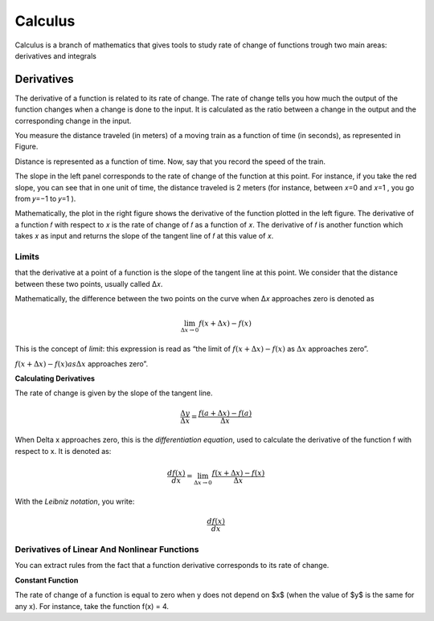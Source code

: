 Calculus
=========
Calculus is a branch of mathematics that gives tools to study rate of change
of functions trough two main areas: derivatives and integrals

Derivatives
------------
The derivative of a function is related to its rate of change. The rate of change
tells you how much the output of the function changes when a change is done
to the input. It is calculated as the ratio between a change in the output and
the corresponding change in the input.

You measure the distance traveled (in meters) of a moving train as a function of time (in seconds), as
represented in Figure.

.. image:: _static/calculus/time_distance.png
   :width: 400

Distance is represented as a function of time. Now, say that you record the speed of the train.

.. image:: _static/calculus/distance_speed.png
   :width: 400

The slope in the left panel corresponds to the rate of change of the function at this point. For instance,
if you take the red slope, you can see that in one unit of time, the distance traveled is 2 meters (for instance,
between  𝑥=0  and  𝑥=1 , you go from  𝑦=−1  to  𝑦=1 ).

Mathematically, the plot in the right figure shows the derivative of the function plotted in the left figure.
The derivative of a function  𝑓  with respect to  𝑥  is the rate of change of  𝑓  as a function of  𝑥.
The derivative of  𝑓  is another function which takes  𝑥  as input and returns the slope of the tangent line of
𝑓  at this value of  𝑥.

Limits
^^^^^^
that the derivative at a point of a function is the slope of the tangent line at this point.
We consider that the distance between these two points, usually called  Δ𝑥.

.. image:: _static/calculus/derivatives_tangent.png

Mathematically, the difference between the two points on the curve when  Δ𝑥  approaches zero is denoted as

.. math::
    \lim_{\Delta x \to 0} f(x + \Delta x) - f(x)


This is the concept of *limit*: this expression is read as “the limit of :math:`f(x + \Delta x) - f(x)` as
:math:`\Delta x` approaches zero”.

:math:`f(x + \Delta x) - f(x) as \Delta x` approaches zero”.

**Calculating Derivatives**

The rate of change is given by the slope of the tangent line.

.. image:: _static/calculus/slope_delta_ratio.png


.. math::
    \frac{\Delta y}{\Delta x} = \frac{f(a + \Delta x) - f(a)}{\Delta x}

When Delta x approaches zero, this is the *differentiation equation*,
used to calculate the derivative of the function f with respect to
x. It is denoted as:

.. math::
    \frac{d f(x)}{dx} = \lim_{\Delta x \to 0} \frac{f(x + \Delta x) - f(x)}{\Delta x}

With the *Leibniz notation*, you write:

.. math::
    \frac{d f(x)}{dx}

Derivatives of Linear And Nonlinear Functions
^^^^^^^^^^^^^^^^^^^^^^^^^^^^^^^^^^^^^^^^^^^^

You can extract rules from the fact that a function derivative corresponds to its rate of change.

**Constant Function**

The rate of change of a function is equal to zero when y does not
depend on $x$ (when the value of $y$ is the same for any x). For
instance, take the function f(x) = 4.